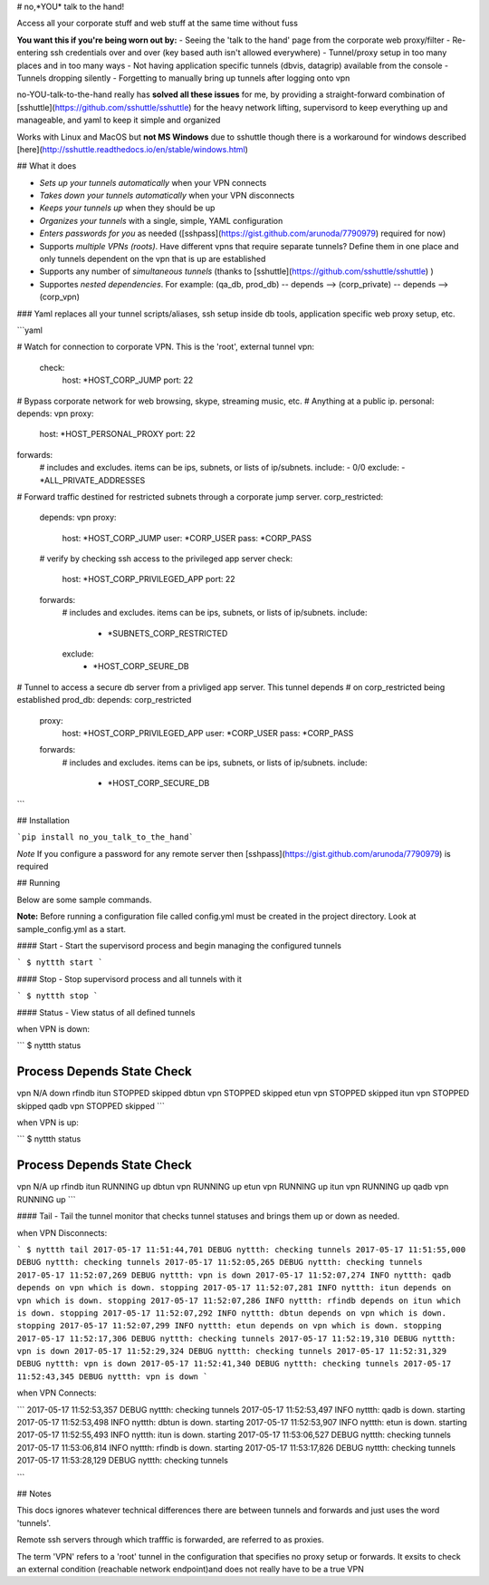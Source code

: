 # no,*YOU* talk to the hand!

Access all your corporate stuff and web stuff at the same time without fuss

**You want this if you're being worn out by:**
- Seeing the 'talk to the hand' page from the corporate web proxy/filter
- Re-entering ssh credentials over and over (key based auth isn't allowed everywhere)
- Tunnel/proxy setup in too many places and in too many ways
- Not having application specific tunnels (dbvis, datagrip) available from the console
- Tunnels dropping silently
- Forgetting to manually bring up tunnels after logging onto vpn

no-YOU-talk-to-the-hand really has **solved all these issues** for me, by providing a straight-forward combination of [sshuttle](https://github.com/sshuttle/sshuttle) for the heavy network lifting, supervisord to keep everything up and manageable, and yaml to keep it simple and organized

Works with Linux and MacOS but **not MS Windows** due to sshuttle though there is a workaround for windows described [here](http://sshuttle.readthedocs.io/en/stable/windows.html)


## What it does

- *Sets up your tunnels automatically* when your VPN connects
- *Takes down your tunnels automatically* when your VPN disconnects
- *Keeps your tunnels up* when they should be up
- *Organizes your tunnels* with a single, simple, YAML configuration 
- *Enters passwords for you* as needed ([sshpass](https://gist.github.com/arunoda/7790979) required for now)
- Supports *multiple VPNs (roots)*. Have different vpns that require separate tunnels? Define them in one place and only tunnels dependent on the vpn that is up are established 
- Supports any number of *simultaneous tunnels* (thanks to [sshuttle](https://github.com/sshuttle/sshuttle) )
- Supportes *nested dependencies*. For example: (qa_db, prod_db) -- depends --> (corp_private) -- depends --> (corp_vpn)


### Yaml replaces all your tunnel scripts/aliases, ssh setup inside db tools, application specific web proxy setup, etc.

```yaml

# Watch for connection to corporate VPN. This is the 'root', external tunnel
vpn:
    check:
        host: *HOST_CORP_JUMP
        port: 22

# Bypass corporate network for web browsing, skype, streaming music, etc. 
# Anything at a public ip.
personal:
depends: vpn
proxy:
  host: *HOST_PERSONAL_PROXY
  port: 22
forwards:
    # includes and excludes. items can be ips, subnets, or lists of ip/subnets.
    include:
    - 0/0
    exclude:
    - *ALL_PRIVATE_ADDRESSES

# Forward traffic destined for restricted subnets through a corporate jump server.
corp_restricted:
    depends: vpn
    proxy:
        host: *HOST_CORP_JUMP
        user: *CORP_USER
        pass: *CORP_PASS
    # verify by checking ssh access to the privileged app server
    check:
        host: *HOST_CORP_PRIVILEGED_APP
        port: 22
    forwards:
        # includes and excludes. items can be ips, subnets, or lists of ip/subnets.
        include:
          - *SUBNETS_CORP_RESTRICTED
        exclude:
          - *HOST_CORP_SEURE_DB

# Tunnel to access a secure db server from a privliged app server. This tunnel depends 
# on corp_restricted being established
prod_db:
depends: corp_restricted
    proxy:
        host: *HOST_CORP_PRIVILEGED_APP
        user: *CORP_USER
        pass: *CORP_PASS
    forwards:
        # includes and excludes. items can be ips, subnets, or lists of ip/subnets.
        include:
          - *HOST_CORP_SECURE_DB
```


## Installation

```pip install no_you_talk_to_the_hand```


*Note* If you configure a password for any remote server then [sshpass](https://gist.github.com/arunoda/7790979) is required

## Running

Below are some sample commands.

**Note:** Before running a configuration file called config.yml must be created in the project directory. Look at sample_config.yml as a start.


#### Start - Start the supervisord process and begin managing the configured tunnels

```
$ nyttth start
```


#### Stop - Stop supervisord process and all tunnels with it

```
$ nyttth stop
```


#### Status - View status of all defined tunnels

when VPN is down:

``` 
$ nyttth status

Process   Depends   State     Check     
----------------------------------------
vpn                 N/A       down      
rfindb    itun      STOPPED   skipped   
dbtun     vpn       STOPPED   skipped   
etun      vpn       STOPPED   skipped   
itun      vpn       STOPPED   skipped   
qadb      vpn       STOPPED   skipped   
```

when VPN is up:

```
$ nyttth status

Process   Depends   State     Check     
----------------------------------------
vpn                 N/A       up        
rfindb    itun      RUNNING   up        
dbtun     vpn       RUNNING   up        
etun      vpn       RUNNING   up        
itun      vpn       RUNNING   up        
qadb      vpn       RUNNING   up        
```

#### Tail - Tail the tunnel monitor that checks tunnel statuses and brings them up or down as needed.

when VPN Disconnects:

```
$ nyttth tail
2017-05-17 11:51:44,701 DEBUG nyttth: checking tunnels
2017-05-17 11:51:55,000 DEBUG nyttth: checking tunnels
2017-05-17 11:52:05,265 DEBUG nyttth: checking tunnels
2017-05-17 11:52:07,269 DEBUG nyttth: vpn is down
2017-05-17 11:52:07,274 INFO nyttth: qadb depends on vpn which is down. stopping
2017-05-17 11:52:07,281 INFO nyttth: itun depends on vpn which is down. stopping
2017-05-17 11:52:07,286 INFO nyttth: rfindb depends on itun which is down. stopping
2017-05-17 11:52:07,292 INFO nyttth: dbtun depends on vpn which is down. stopping
2017-05-17 11:52:07,299 INFO nyttth: etun depends on vpn which is down. stopping
2017-05-17 11:52:17,306 DEBUG nyttth: checking tunnels
2017-05-17 11:52:19,310 DEBUG nyttth: vpn is down
2017-05-17 11:52:29,324 DEBUG nyttth: checking tunnels
2017-05-17 11:52:31,329 DEBUG nyttth: vpn is down
2017-05-17 11:52:41,340 DEBUG nyttth: checking tunnels
2017-05-17 11:52:43,345 DEBUG nyttth: vpn is down
```

when VPN Connects:

```
2017-05-17 11:52:53,357 DEBUG nyttth: checking tunnels
2017-05-17 11:52:53,497 INFO nyttth: qadb is down. starting
2017-05-17 11:52:53,498 INFO nyttth: dbtun is down. starting
2017-05-17 11:52:53,907 INFO nyttth: etun is down. starting
2017-05-17 11:52:55,493 INFO nyttth: itun is down. starting
2017-05-17 11:53:06,527 DEBUG nyttth: checking tunnels
2017-05-17 11:53:06,814 INFO nyttth: rfindb is down. starting
2017-05-17 11:53:17,826 DEBUG nyttth: checking tunnels
2017-05-17 11:53:28,129 DEBUG nyttth: checking tunnels

```


## Notes

This docs ignores whatever technical differences there are between tunnels and forwards and just uses the word 'tunnels'. 

Remote ssh servers through which trafffic is forwarded, are referred to as proxies. 

The term 'VPN' refers to a 'root' tunnel in the configuration that specifies no proxy setup or forwards. It exsits to check an external condition (reachable network endpoint)and does not really have to be a true VPN


